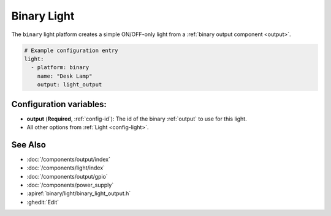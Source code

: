 Binary Light
============

.. seo::
    :description: Instructions for setting up binary ON/OFF lights in ESPHome.
    :image: lightbulb.svg

The ``binary`` light platform creates a simple ON/OFF-only light from a
:ref:`binary output component <output>`.

.. figure:: images/binary-ui.png
    :align: center
    :width: 40.0%

.. code-block:: yaml

    # Example configuration entry
    light:
      - platform: binary
        name: "Desk Lamp"
        output: light_output


Configuration variables:
------------------------

- **output** (**Required**, :ref:`config-id`): The id of the binary :ref:`output` to use for this light.
- All other options from :ref:`Light <config-light>`.

See Also
--------

- :doc:`/components/output/index`
- :doc:`/components/light/index`
- :doc:`/components/output/gpio`
- :doc:`/components/power_supply`
- :apiref:`binary/light/binary_light_output.h`
- :ghedit:`Edit`
